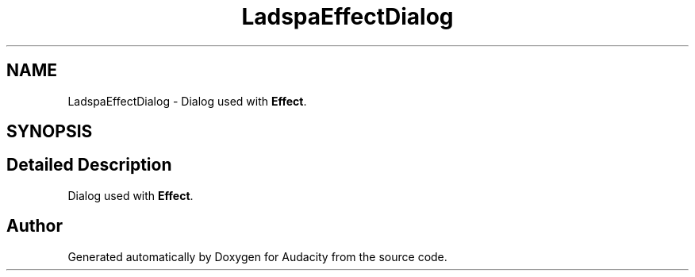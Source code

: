 .TH "LadspaEffectDialog" 3 "Thu Apr 28 2016" "Audacity" \" -*- nroff -*-
.ad l
.nh
.SH NAME
LadspaEffectDialog \- Dialog used with \fBEffect\fP\&.  

.SH SYNOPSIS
.br
.PP
.SH "Detailed Description"
.PP 
Dialog used with \fBEffect\fP\&. 

.SH "Author"
.PP 
Generated automatically by Doxygen for Audacity from the source code\&.
